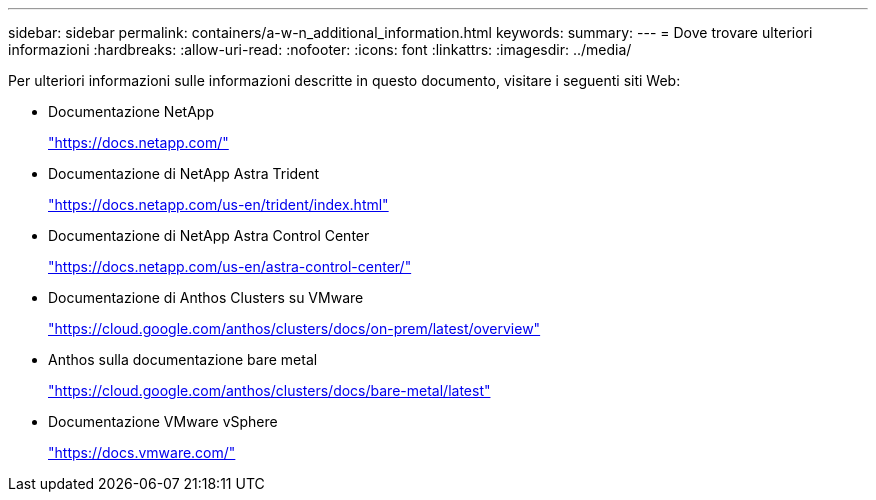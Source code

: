 ---
sidebar: sidebar 
permalink: containers/a-w-n_additional_information.html 
keywords:  
summary:  
---
= Dove trovare ulteriori informazioni
:hardbreaks:
:allow-uri-read: 
:nofooter: 
:icons: font
:linkattrs: 
:imagesdir: ../media/


[role="lead"]
Per ulteriori informazioni sulle informazioni descritte in questo documento, visitare i seguenti siti Web:

* Documentazione NetApp
+
https://docs.netapp.com/["https://docs.netapp.com/"^]

* Documentazione di NetApp Astra Trident
+
https://docs.netapp.com/us-en/trident/index.html["https://docs.netapp.com/us-en/trident/index.html"]

* Documentazione di NetApp Astra Control Center
+
https://docs.netapp.com/us-en/astra-control-center/["https://docs.netapp.com/us-en/astra-control-center/"^]

* Documentazione di Anthos Clusters su VMware
+
https://cloud.google.com/anthos/clusters/docs/on-prem/latest/overview["https://cloud.google.com/anthos/clusters/docs/on-prem/latest/overview"^]

* Anthos sulla documentazione bare metal
+
https://cloud.google.com/anthos/clusters/docs/bare-metal/latest["https://cloud.google.com/anthos/clusters/docs/bare-metal/latest"]

* Documentazione VMware vSphere
+
https://docs.vmware.com["https://docs.vmware.com/"^]


